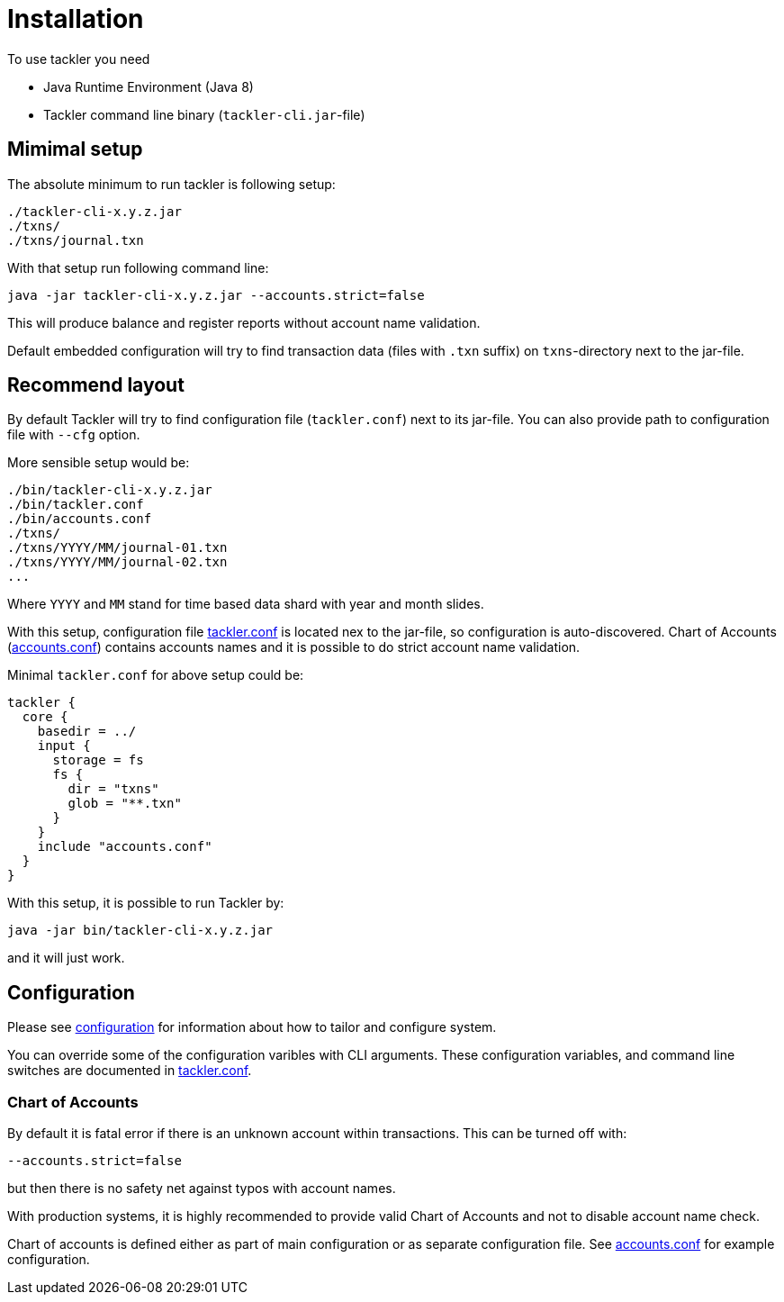 = Installation

To use tackler you need

  * Java Runtime Environment (Java 8)
  * Tackler command line binary (`tackler-cli.jar`-file)


== Mimimal setup

The absolute minimum to run tackler is following setup:

----
./tackler-cli-x.y.z.jar
./txns/
./txns/journal.txn
----

With that setup run following command line:

 java -jar tackler-cli-x.y.z.jar --accounts.strict=false

This will produce balance and register reports without account name validation.

Default embedded configuration will try to find transaction data (files with `.txn` suffix)
on `txns`-directory next to the jar-file.


== Recommend layout

By default Tackler will try to find configuration file (`tackler.conf`) next to its jar-file.
You can also provide path to configuration file with `--cfg` option.

More sensible setup would be:

....
./bin/tackler-cli-x.y.z.jar
./bin/tackler.conf
./bin/accounts.conf
./txns/
./txns/YYYY/MM/journal-01.txn
./txns/YYYY/MM/journal-02.txn
...
....

Where `YYYY` and `MM` stand for time based data shard with year and month slides.

With this setup, configuration file link:./tackler.conf[tackler.conf] is located nex to the jar-file,
so configuration is auto-discovered.  Chart of Accounts (link:./accounts.conf[accounts.conf]) contains
accounts names and it is possible to do strict account name validation.

Minimal `tackler.conf` for above setup could be:

....
tackler {
  core {
    basedir = ../
    input {
      storage = fs
      fs {
        dir = "txns"
        glob = "**.txn"
      }
    }
    include "accounts.conf"
  }
}
....

With this setup, it is possible to run Tackler by:

 java -jar bin/tackler-cli-x.y.z.jar

and it will just work.


== Configuration

Please see link:./configuration.adoc[configuration] for information about how to tailor and configure system.

You can override some of the configuration varibles with CLI arguments.
These configuration variables, and command line switches are documented
in link:./tackler.conf[tackler.conf].


=== Chart of Accounts

By default it is fatal error if there is an unknown account within
transactions.  This can be turned off with:

`--accounts.strict=false`

but then there is no safety net against typos with account names.

With production systems, it is highly recommended to provide valid
Chart of Accounts and not to disable account name check.

Chart of accounts is defined either as part of main configuration or
as separate configuration file. See link:./accounts.conf[accounts.conf] for example configuration.
